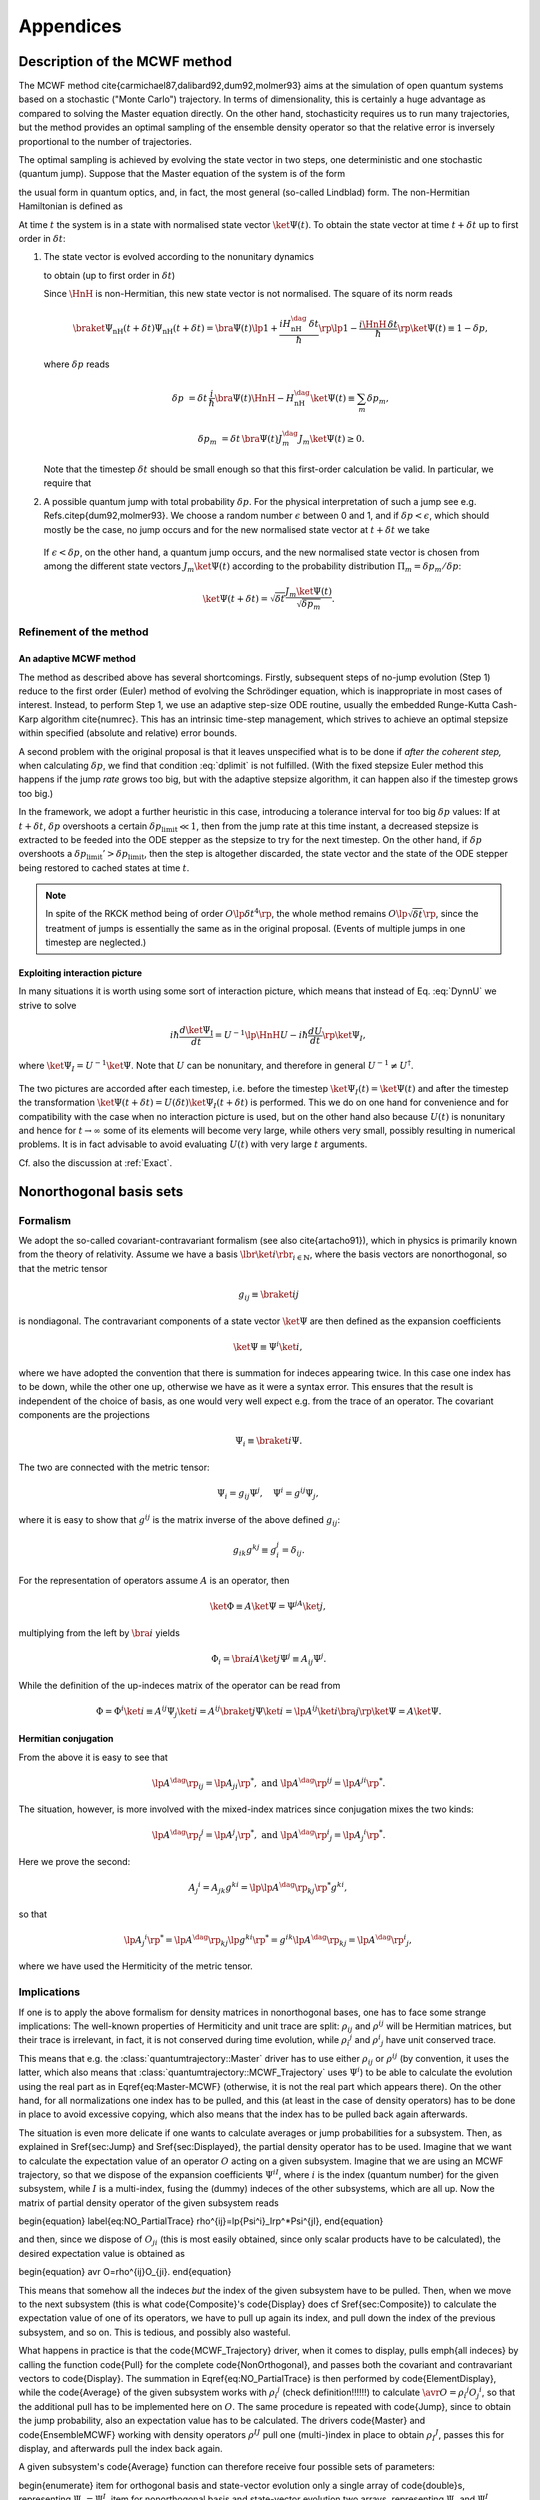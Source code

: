 .. _appendices:

********************************
Appendices
********************************


.. _MCWF_method:

==============================
Description of the MCWF method
==============================

The MCWF method \cite{carmichael87,dalibard92,dum92,molmer93} aims at the simulation of open quantum systems based on a stochastic ("Monte Carlo") trajectory. In terms of dimensionality, this is certainly a huge advantage as compared to solving the Master equation directly. On the other hand, stochasticity requires us to run many trajectories, but the method provides an optimal sampling of the ensemble density operator so that the relative error is inversely proportional to the number of trajectories.

The optimal sampling is achieved by evolving the state vector in two steps, one deterministic and one stochastic (quantum jump). Suppose that the Master equation of the system is of the form

.. math::
  :label: mm

  \dot\rho=\frac1{i\hbar}\comm{H}\rho+\Liou\rho\equiv\frac1{i\hbar}\comm{H}\rho+\sum_m\lp J_m\rho J_m^\dag-\frac12\comm{J_m^\dag J_m}{\rho}_+\rp\equiv\frac1{i\hbar}\comm{\HnH}\rho+\sum_mJ_m\rho J_m^\dag,

the usual form in quantum optics, and, in fact, the most general (so-called Lindblad) form. The non-Hermitian Hamiltonian is defined as
 
.. math::
  :label: HamnH

  \HnH=H-\frac{i\hbar}2\sum_m J^\dag_m J_m.

At time :math:`t` the system is in a state with normalised state vector :math:`\ket{\Psi(t)}`. To obtain the state vector at time :math:`t+\delta t` up to first order in :math:`\delta t`:

#. The state vector is evolved according to the nonunitary dynamics

   .. math::
     :label: DynnU

     i\hbar\frac{d\ket{\Psi}}{dt}=\HnH\ket{\Psi}

   to obtain (up to first order in :math:`\delta t`) 

   .. math::
     :label: PsinH
   
      \ket{\Psi_{\text{nH}}(t+\delta t)}=\lp1-\frac{i\HnH\,\delta t}\hbar\rp \ket{\Psi(t)}.

   Since :math:`\HnH` is non-Hermitian, this new state vector is not normalised. The square of its norm reads 

   .. math::

     \braket{\Psi_{\text{nH}}(t+\delta t)}{\Psi_{\text{nH}}(t+\delta t)}=\bra{\Psi(t)}\lp1+\frac{iH^\dag_{\text{nH}}\,\delta t}\hbar\rp\lp1-\frac{i\HnH\,\delta t}\hbar\rp\ket{\Psi(t)}\equiv 1-\delta p,

   where :math:`\delta p` reads 

   .. math::
   
     \delta p&=\delta t\,\frac i\hbar \bra{\Psi(t)}\HnH-H^\dag_{\text{nH}}\ket{\Psi(t)}\equiv\sum_m\delta p_m,

   .. math::

     \delta p_m&=\delta t\,\bra{\Psi(t)} J^\dag_m J_m\ket{\Psi(t)}\geq 0.

   Note that the timestep :math:`\delta t` should be small enough so that this first-order calculation be valid. In particular, we require that

   .. math::
     :label: dplimit

     \delta p\ll1.

#. A possible quantum jump with total probability :math:`\delta p`. For the physical interpretation of such a jump see e.g. Refs.\ \citep{dum92,molmer93}. We choose a random number :math:`\epsilon` between 0 and 1, and if :math:`\delta p<\epsilon`, which should mostly be the case, no jump occurs and for the new normalised state vector at :math:`t+\delta t` we take

  .. math::
    :label: renorm_ordodt

    \ket{\Psi(t+\delta t)}=\frac{\ket{\Psi_{\text{nH}}(t+\delta t)}}{\sqrt{1-\delta p}}.

  If :math:`\epsilon<\delta p`, on the other hand, a quantum jump occurs, and the new normalised state vector is chosen from among the different state vectors :math:`J_m\ket{\Psi(t)}` according to the probability distribution :math:`\Pi_m=\delta p_m/\delta p`:

  .. math::
  
    \ket{\Psi(t+\delta t)}=\sqrt{\delta t}\frac{J_m\ket{\Psi(t)}}{\sqrt{\delta p_m}}.


------------------------
Refinement of the method
------------------------

.. _MCWF_method_adaptive:

An adaptive MCWF method
^^^^^^^^^^^^^^^^^^^^^^^

The method as described above has several shortcomings. Firstly, subsequent steps of no-jump evolution (Step 1) reduce to the first order (Euler) method of evolving the Schrödinger equation, which is inappropriate in most cases of interest. Instead, to perform Step 1, we use an adaptive step-size ODE routine, usually the embedded Runge-Kutta Cash-Karp algorithm \cite{numrec}. This has an intrinsic time-step management, which strives to achieve an optimal stepsize within specified (absolute and relative) error bounds.

A second problem with the original proposal is that it leaves unspecified what is to be done if *after the coherent step,* when calculating :math:`\delta p`, we find that condition :eq:`dplimit` is not fulfilled. (With the fixed stepsize Euler method this happens if the jump *rate* grows too big, but with the adaptive stepsize algorithm, it can happen also if the timestep grows too big.)

In the framework, we adopt a further heuristic in this case, introducing a tolerance interval for too big :math:`\delta p` values: If at :math:`t+\delta t`, :math:`\delta p` overshoots a certain :math:`\delta p_\text{limit}\ll1`, then from the jump rate at this time instant, a decreased stepsize is extracted to be feeded into the ODE stepper as the stepsize to try for the next timestep. On the other hand, if :math:`\delta p` overshoots a :math:`\delta p_\text{limit}'>\delta p_\text{limit}`, then the step is altogether discarded, the state vector and the state of the ODE stepper being restored to cached states at time :math:`t`.


.. note::

  In spite of the RKCK method being of order :math:`O\lp\delta t^4\rp`, the whole method remains :math:`O\lp\sqrt{\delta t}\rp`, since the treatment of jumps is essentially the same as in the original proposal. (Events of multiple jumps in one timestep are neglected.)

.. seealso:: For the implementation :ref:`MCWF_Trajectory`.


.. _MCWF_interactionPicture:

Exploiting interaction picture
^^^^^^^^^^^^^^^^^^^^^^^^^^^^^^

In many situations it is worth using some sort of interaction picture, which means that instead of Eq. :eq:`DynnU` we strive to solve 

.. math::

  i\hbar\frac{d\ket{\Psi_{\text{I}}}}{dt}=U^{-1}\lp\HnH U-i\hbar\frac{dU}{dt}\rp\ket{\Psi_{\text I}},

where :math:`\ket{\Psi_{\text I}}=U^{-1}\ket\Psi`. Note that :math:`U` can be nonunitary, and therefore in general :math:`U^{-1}\neq U^\dagger`. 

  .. seealso:: On non-unitary transformations in quantum mechanics `these notes <http://optics.szfki.kfki.hu/~vukics/Pictures.pdf>`_.

The two pictures are accorded after each timestep, i.e. before the timestep :math:`\ket{\Psi_{\text I}(t)}=\ket{\Psi(t)}` and after the timestep the transformation :math:`\ket{\Psi(t+\delta t)}=U(\delta t)\ket{\Psi_{\text I}(t+\delta t)}` is performed. This we do on one hand for convenience and for compatibility with the case when no interaction picture is used, but on the other hand also because :math:`U(t)` is nonunitary and hence for :math:`t\to\infty` some of its elements will become very large, while others very small, possibly resulting in numerical problems. It is in fact advisable to avoid evaluating :math:`U(t)` with very large :math:`t` arguments.

Cf. also the discussion at :ref:`Exact`.


.. _NonOrthogonalFormalism:

========================
Nonorthogonal basis sets
========================

---------
Formalism
---------

We adopt the so-called covariant-contravariant formalism (see also \cite{artacho91}), which in physics is primarily known from the theory of relativity. Assume we have a basis :math:`\lbr\ket{i}\rbr_{i\in\mathbb{N}}`, where the basis vectors are nonorthogonal, so that the metric tensor

.. math::

  g_{ij}\equiv\braket{i}{j}

is nondiagonal. The contravariant components of a state vector :math:`\ket\Psi` are then defined as the expansion coefficients

.. math::

  \ket\Psi\equiv\Psi^i\ket{i},

where we have adopted the convention that there is summation for indeces appearing twice. In this case one index has to be down, while the other one up, otherwise we have as it were a syntax error. This ensures that the result is independent of the choice of basis, as one would very well expect e.g. from the trace of an operator. The covariant components are the projections

.. math::

  \Psi_i\equiv\braket{i}\Psi.

The two are connected with the metric tensor: 

.. math::

  \Psi_i=g_{ij}\Psi^j,\quad\Psi^i=g^{ij}\Psi_j,

where it is easy to show that :math:`g^{ij}` is the matrix inverse of the above defined :math:`g_{ij}`:

.. math::

  g_{ik}g^{kj}\equiv g_i^j=\delta_{ij}.

For the representation of operators assume :math:`A` is an operator, then

.. math::

  \ket\Phi\equiv A\ket\Psi=\Psi^jA\ket{j},

multiplying from the left by :math:`\bra{i}` yields

.. math::

  \Phi_i=\bra iA\ket j\Psi^j\equiv A_{ij}\Psi^j.

While the definition of the up-indeces matrix of the operator can be read from

.. math::

  \Phi=\Phi^i\ket i\equiv A^{ij}\Psi_j\ket{i}=A^{ij}\braket{j}\Psi\ket{i}=\lp A^{ij}\ket{i}\bra{j}\rp\ket\Psi=A\ket\Psi.


Hermitian conjugation
^^^^^^^^^^^^^^^^^^^^^

From the above it is easy to see that

.. math::

  \lp A^\dag\rp_{ij}=\lp A_{ji}\rp^*,\;\text{and}\;\lp A^\dag\rp^{ij}=\lp A^{ji}\rp^*.

The situation, however, is more involved with the mixed-index matrices since conjugation mixes the two kinds:

.. math::

  {\lp A^\dag\rp_i}^j=\lp {A^j}_i\rp^*,\;\text{and}\;{\lp A^\dag\rp^i}_j=\lp {A_j}^i\rp^*.

Here we prove the second:

.. math::

  {A_j}^i=A_{jk}g^{ki}=\lp\lp A^\dag\rp_{kj}\rp^*g^{ki},

so that

.. math::

  \lp{A_j}^i\rp^*=\lp A^\dag\rp_{kj}\lp g^{ki}\rp^*=g^{ik}\lp A^\dag\rp_{kj}={\lp A^\dag\rp^i}_j,

where we have used the Hermiticity of the metric tensor.

.. _NonOrthogonalFormalismImplications:

------------
Implications
------------

If one is to apply the above formalism for density matrices in nonorthogonal bases, one has to face some strange implications: The well-known properties of Hermiticity and unit trace are split: :math:`\rho_{ij}` and :math:`\rho^{ij}` will be Hermitian matrices, but their trace is irrelevant, in fact, it is not conserved during time evolution, while :math:`{\rho_i}^j` and :math:`{\rho^i}_j` have unit conserved trace.

This means that e.g. the :class:`quantumtrajectory::Master` driver has to use either :math:`\rho_{ij}` or :math:`\rho^{ij}` (by convention, it uses the latter, which also means that :class:`quantumtrajectory::MCWF_Trajectory` uses :math:`\Psi^i`) to be able to calculate the evolution using the real part as in \Eqref{eq:Master-MCWF} (otherwise, it is not the real part which appears there). On the other hand, for all normalizations one index has to be pulled, and this (at least in the case of density operators) has to be done in place to avoid excessive copying, which also means that the index has to be pulled back again afterwards.

The situation is even more delicate if one wants to calculate averages or jump probabilities for a subsystem. Then, as explained in \Sref{sec:Jump} and \Sref{sec:Displayed}, the partial density operator has to be used. Imagine that we want to calculate the expectation value of an operator :math:`O` acting on a given subsystem. Imagine that we are using an MCWF trajectory, so that we dispose of the expansion coefficients :math:`\Psi^{iI}`, where :math:`i` is the index (quantum number) for the given subsystem, while :math:`I` is a multi-index, fusing the (dummy) indeces of the other subsystems, which are all up. Now the matrix of partial density operator of the given subsystem reads

\begin{equation}
\label{eq:NO_PartialTrace}
\rho^{ij}=\lp{\Psi^i}_I\rp^*\Psi^{jI},
\end{equation}

and then, since we dispose of :math:`O_{ji}` (this is most easily obtained, since only scalar products have to be calculated), the desired expectation value is obtained as

\begin{equation}
\avr O=\rho^{ij}O_{ji}.
\end{equation}

This means that somehow all the indeces *but* the index of the given subsystem have to be pulled. Then, when we move to the next subsystem (this is what \code{Composite}'s \code{Display} does cf \Sref{sec:Composite}) to calculate the expectation value of one of its operators, we have to pull up again its index, and pull down the index of the previous subsystem, and so on. This is tedious, and possibly also wasteful.

What happens in practice is that the \code{MCWF\_Trajectory} driver, when it comes to display, pulls \emph{all indeces} by calling the function \code{Pull} for the complete \code{NonOrthogonal}, and passes both the covariant and contravariant vectors to \code{Display}. The summation in \Eqref{eq:NO_PartialTrace} is then performed by \code{ElementDisplay}, while the \code{Average} of the given subsystem works with :math:`{\rho_i}^j` (check definition!!!!!!) to calculate :math:`\avr O={\rho_i}^j{O_j}^i`, so that the additional pull has to be implemented here on :math:`O`. The same procedure is repeated with \code{Jump}, since to obtain the jump probability, also an expectation value has to be calculated. The drivers \code{Master} and \code{EnsembleMCWF} working with density operators :math:`\rho^{IJ}` pull one (multi-)index in place to obtain :math:`{\rho_I}^J`, passes this for display, and afterwards pull the index back again.

A given subsystem's \code{Average} function can therefore receive four possible sets of parameters:

\begin{enumerate}
\item for orthogonal basis and state-vector evolution only a single
array of \code{double}s, representing :math:`\Psi_I=\Psi^I`.
\item for nonorthogonal basis and state-vector evolution two arrays,
representing :math:`\Psi_I` and :math:`\Psi^I` separately.
\item for orthogonal basis and density-operator evolution a single
array, representing the matrix of :math:`\rho`.
\item for nonorthogonal basis and density-operator evolution a single
array, representing :math:`{\rho_I}^J`.
\end{enumerate}

However, an actual implementor of such a function does not see the difference between these cases, since as explained in \Chref{chap:Indexing}, they are hidden behind the \code{Indexing} interface, an abstract class, which is then implemented to cover the four separate cases. In fact, if the given subsystem is represented in an orthogonal basis, it does not really have to know about the existence of nonorthogonal bases, the only thing which may come as a surprise is that the diagonal elements of :math:`{\rho_I}^J` are in general not real. This is why the diagonal function of \code{Indexing} returns complex...

For reference we finally list the Master equation for :math:`\rho^{ij}`:


================
Some conventions
================

The Schr\"odinger equation is:
\begin{equation}
\label{eq:SchEq}
i\hbar\frac{d\ket\Psi}{dt}=H\ket\Psi.
\end{equation}
It may sound strange to call this a convention, but the position
of :math:`i` \emph{is} conventional in this equation. Of course, it has to
be consistent with other postulates, in particular the canonical
commutation relations, e.g.
\begin{equation}
\comm xp=i\hbar.
\end{equation}
The consistency of these two equations can be seen e.g. from Ehrenfest's
theorem.

\newcommand\Hinter{H^{\text{int}}}
\newcommand\IAP[1]{{#1_{\text{I}}}}

From \Eqref{eq:SchEq} we can derive the necessary definitions for
interaction picture. If the Hamiltonian is of the form
\begin{equation}
H\equiv H^{(0)}+\Hinter,
\end{equation}
where :math:`H^{(0)}` is something we can solve, then the operator :math:`U`
transforming between Schr\"odinger picture and the interaction picture
defined by :math:`H^{(0)}`
\begin{equation}
\ket\Psi\equiv U(t)\ket{\IAP\Psi}
\end{equation}
reads
\begin{equation}
U(t)=e^{-\frac i\hbar H^{(0)} t}.
\end{equation}
The Schr\"odinger equation reads
\begin{equation}
\label{eq:SchEqIAP}
i\hbar\frac{d\ket{\IAP\Psi}}{dt}=U^{-1}(t)\Hinter U(t)\ket{\IAP\Psi}
\equiv\IAP\Hinter.
\end{equation}
If :math:`\mathcal O` is an operator then in interaction picture it
evolves as
\begin{equation}
\frac{d\IAP{\mathcal O}}{dt}=
\frac i\hbar\comm{H^{(0)}}{\IAP{\mathcal O}}+
U^{-1}(t)\frac{\partial\mathcal O}{\partial t}U(t)
\end{equation}

For p look at how Sakurai does
